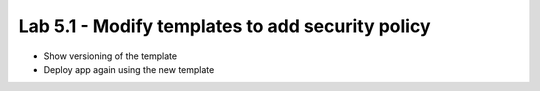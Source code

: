 Lab 5.1 - Modify templates to add security policy
=================================================

* Show versioning of the template
* Deploy app again using the new template
